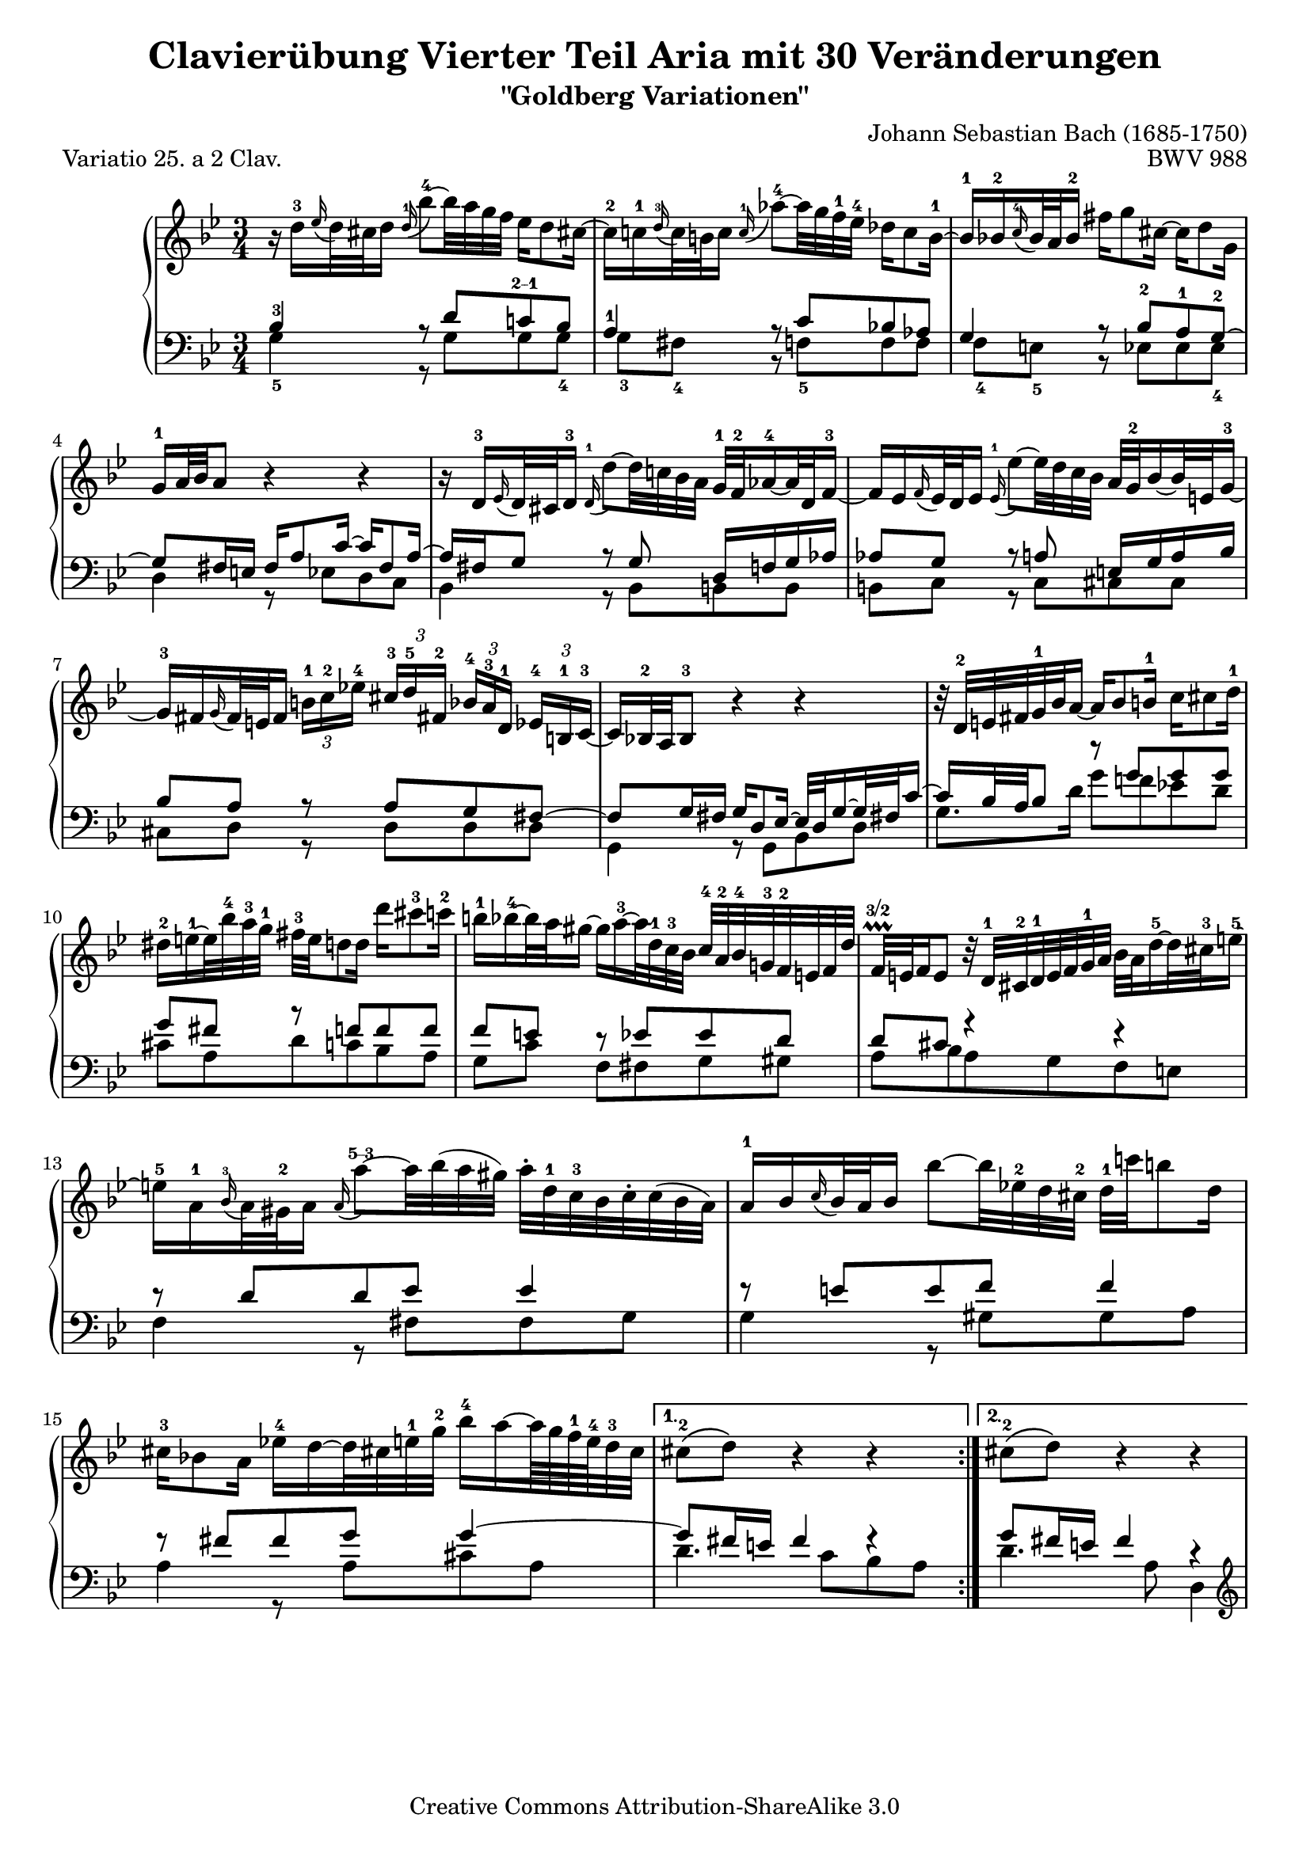 \version "2.16.1"

\paper {
	%top-system-spacing #'basic-distance = #0.0
	indent = 0.0
	%line-width = 20.0\cm
	ragged-bottom = ##t
	ragged-last-bottom = ##t
}

#(set-default-paper-size "a4")

#(set-global-staff-size 19)

\header {
	title = "Clavierübung Vierter Teil Aria mit 30 Veränderungen"
	subtitle = "\"Goldberg Variationen\""
	piece = "Variatio 25. a 2 Clav."
	mutopiatitle = "Goldberg Variations - 25"
	composer = "Johann Sebastian Bach (1685-1750)"
	mutopiacomposer = "BachJS"
	opus = "BWV 988"
	date = "1741"
	mutopiainstrument = "Harpsichord,Clavichord"
	style = "Baroque"
	source = "Bach-Gesellschaft Edition 1853 Band 3"
	copyright = "Creative Commons Attribution-ShareAlike 3.0"
	maintainer = "Hajo Dezelski"
	maintainerEmail = "dl1sdz (at) gmail.com"

 footer = "Mutopia-2013/01/22-1419"
 tagline = \markup { \override #'(box-padding . 1.0) \override #'(baseline-skip . 2.7) \box \center-column { \small \line { Sheet music from \with-url #"http://www.MutopiaProject.org" \line { \concat { \teeny www. \normalsize MutopiaProject \teeny .org } \hspace #0.5 } • \hspace #0.5 \italic Free to download, with the \italic freedom to distribute, modify and perform. } \line { \small \line { Typeset using \with-url #"http://www.LilyPond.org" \line { \concat { \teeny www. \normalsize LilyPond \teeny .org }} by \concat { \maintainer . } \hspace #0.5 Copyright © 2013. \hspace #0.5 Reference: \footer } } \line { \teeny \line { Licensed under the Creative Commons Attribution-ShareAlike 3.0 (Unported) License, for details \concat { see: \hspace #0.3 \with-url #"http://creativecommons.org/licenses/by-sa/3.0" http://creativecommons.org/licenses/by-sa/3.0 } } } } }
}

soprano = \relative d'' {
	\repeat volta 2 { %begin repeated section
		r16 d16-3 [ \appoggiatura es16 d32 cis d16 ] \once \override Slur #'direction = #UP \appoggiatura d16-1 bes'8-4 ~ [ bes32 a g f ] es16 [ d8 cis!16 ~ ] | \noBreak % 1
		cis16-2 [ c-1 \appoggiatura d16-3 c32 b c16 ]  \appoggiatura  c16-1 as'8-4 ~ [ as32 g f-1 es-4 ] des16 [ c8 b16-1 ~ ] | \noBreak % 2
		b16-1 [ bes-2  \appoggiatura  c16-4 bes32 a bes16-2 ] fis' [ g8 cis,16 ~ ] cis [ d8 g,16 ] |% 3
		g16-1 [ a32 bes a8 ] r4 r4 | \noBreak % 4
		r16 d,16-3 [ \appoggiatura ees16 d32 cis d16-3 ] \appoggiatura d16-1 d'8 ~ [ d32 c! bes a ] g-1 [ f-2 as16-4 ~ as32 d, f16-3 ~ ] |  \noBreak% 5
		f16 [ es  \appoggiatura  f16 es32 d es16 ] \appoggiatura es16-1  es'8 ~ [ es32 d c bes ] a32 [ g-2 bes16 ~ bes32 e,32 g16-3 ~] |  % 6
		g16-3 [ fis \appoggiatura g16 fis32 e fis16 ] 
		\times 2/3 { b16-1 [ c-2 es!-4 ] } 
		\times 2/3 { cis16-3  [d-5 fis,!-2 ] } 
		\times 2/3 { bes16-4 [ a-3 d,-1] } 
		\times 2/3 { es16-4 [ b-1 c-3 ~ ] } | \noBreak% 7
		c16 [ bes!32-2 a bes8-3 ] r4 r4 | \noBreak% 8
		r32 d32-2 [ e fis g-1 bes  a16 ~ ] a16 [ bes8 b16-1 ] c16 [ cis8 d16-1 ] | % 9
		dis16-2 [ e-1 ~ e32 bes'-4 a-3 g-1 ] fis-3 [ e d8 d16 ] d' [ cis8-3 c16-2 ] | % 10
		b16-1 [ bes-4 ~ bes32 a gis16 ~ ] gis [ a-3 ~ a32 d,-1 c-3 bes ] c-4 [ a-2 bes-4 g!-3 f-2 e f d' ] | \noBreak% 11
		f,32 \prallprall\finger "3/2" [ e f16 e8 ] r32 d32-1 [ cis-2 d-1 e f g-1 a ] bes [ a d16-5 ~ d32 cis-3 e16-5 ~ ] | % 12
		e16-5 [ a,-1 \appoggiatura bes16-3 a32 gis-2 a16 ] \once \override Slur #'direction = #UP  \appoggiatura a16 a'8\finger "5--3" ~ [ a32 bes (a gis ) ] a-. [ d,-1 c-3 bes c-. c (bes a ) ] | % 13
		a16-1 [ bes \appoggiatura c16 bes32 a bes16 ] bes'8 ~ [ bes32 es,!-2 d cis-2 ] d-1 [ c'! b8 d,16 ] | \break% 14
		cis16-3 [ bes!8 a16 ] es'!16-4 [ d ~ d32 cis! e-1 g-2 ] bes16-4 [ a ~ a64 g f-1 e-4 d32-3 cis ] | % 15 
	} %end of repeated section
	
	\alternative {
		{cis8-2\( [ d\) ] r4 r4 }
		{cis8-2\( [ d\) ] r4 r4 }
	}

 	\repeat volta 2 { %begin repeated section
		r16 a'16 [ \appoggiatura  bes16  a32 gis a16 ] es! [ d ~ d32 e fis g ] a [ c, es8 d16 ~ ] | % 17
		d16 [ f  \appoggiatura g16 f32 es f16 ] as, [ g ~ g32 a b c ] d [ f, as8 g16 ~ ] | % 18
		g16 [ c8 b16 ] c32 [ es des8 c16 ~ ] c32 [ f es16 ~ es32 f es d ] | % 19
		es32 [ a! ( bes16 es, d ) ] r4 r4 | % 20
		r16 bes16 [ \appoggiatura ces16 bes32 as bes16 ] bes [ bes' ~ bes32 ces bes as ] bes16 [ des, ~ des32 ces bes16 ~ ] | % 21
		bes16 [ ces  \appoggiatura des16 ces32 bes ces16 ] ces [ ces' ~ ces32 fes, es d] es [ des' c8 es,16 ] | % 22
		d!16 [ ces8 bes16 ] fes' [ es ~ es32 d f as ] ces16 [ bes ~ bes64 as64 ges64 f64 es32 d ] | % 23
		d8\( [ es8\) ] r4 r4 | % 24
		r16 g,16 [ \appoggiatura as16 g32 fis g16 ] \once \override Slur #'direction = #UP \appoggiatura g16 es'8 ~ [ es32 d c bes ] as!16 [ g8 fis!16 ] ~ | % 25
		fis16 [ f \grace g16 f32 e f16 ] des'8 ~ [ des32 c bes as ] ges16 [ f8 e!16 ~ ] | % 26
		e16 [ es  \appoggiatura f16 es32 d es16 ] c'8 ~ [ c32 bes as g ] fis16 [ es' ~ es32 d cis16 ] | % 27
		cis16 [ (d) es, (d) ] r32 e32 [ fis g a bes c d ] es! [ d g16 ~ g32 fis a16 ~ ] | % 28
		a16 [ d,  \appoggiatura es16 d32 cis d16 ] d'8 ~ [ d32 c! bes a ] g [ d' f,16 ~ f32 es d c ] | % 29
		d32 [ as' g f es d c b ] c [ f es d c bes a! g ] a [ d c bes a g fis e ] | % 30
		fis32 [ bes a g fis e d cis ] d [ g fis e d c bes a ] bes [ es d c bes a g fis ] | % 31	
	} %end repeated section

	\alternative {
		{ \grace fis16  g4 r4 r4 |} % 32 % \grace fis16
		{ g4 r4 r4 \bar "|." |}% 32 
	}
}

%%
%% Bass Clef
%% 

bassOne = \relative c' {
	\repeat volta 2 { %begin repeated section
		\stemUp
		bes4-3 r8 d8 [ c!\finger "2--1" bes ] | % 1
		a4-1 r8 c8 [ bes! as ] | % 2
		g4 r8 bes8-2 [ a-1 g-2 ~ ] | % 3
		g8 [ fis16 e ] fis [ a8 c16 ~ ] c [ fis,8 a16 ~ ] | % 4
		a16 [ fis g8 ] r8 g8 d16 [ f g as ] | % 5
		as8 [ g ] r8 a e16 [ g a bes ] | % 6
		bes8 [ a ] r8 a [ g fis ~ ] | % 7
		fis8 [ g16 fis ] g [ d8 es16 ~ ] es32 [ d g16 ~ g32 fis! c'16  ~ ] | % 8
		c16 [ bes32 a bes8 ] r8 g' [ g g ] | %9
		g8 [ fis ] r8 f [ f f ] | % 10
		f8 [ e ] r8 es [ es d ] | % 11
		d8 [ cis ] r4 r4 | % 12
		r8 d8 [ d es ] es4 | % 13
		r8 e8 [ e f ] f4 | % 14
		r8 fis8 [ fis g ] g4 ~ | % 15
	} %end of repeated section

	\alternative { 
		{ g8 [ fis16 e ] fis4 fis4\rest }
		{ g8 [ fis16 e ] fis4 r4 }
	}
 
	\repeat volta 2 { %begin repeated section
		r8 f8 [ f fis fis g ] | % 17
		g8 [ d ] r8 f8 [ f es ] | % 18
		es8 [ d es e f ges ~] | % 19
		ges8 [ f16 ges ] as [ d,8 es32 f ] ges [ es f8 ces16 ] | % 20
		ces16 [ bes es8 ] es [ fes ] fes4 | % 21
		r8 f! [ f ges ] ges4 | % 22
		r8 g! [ g as ] as4 ~ | % 23
		as8 [ g!16 f ] g8. [ a32 b ] c [ f, as8 g16 ] | % 24
		f8 [ es ] r8 \clef "bass" g [ f es ] | % 25
		d4 r8 f8 [ es des ] | % 26
		c4 r8 es16 [ d ] c8 [ bes ] | % 27
		a8. [ a16 ] d8 [ c bes a ] | % 28
		d,8 [ fis fis g g as ] | % 29
		r8 g [ g a! a bes ] | % 30
		r8 a [ a bes bes c ~ ] | % 31
	} %end repeated section

	\alternative {
		{c8 [ bes16 a ] bes4 r4 |} % 32
		{c8\repeatTie [ bes16 a ] bes8 r8 r4 |} % 34
	}
}

bassTwo = \relative g {
	\repeat volta 2 { %begin repeated section
		\stemDown	 
		g4-5 r8 g8 [ g g-4 ] | % 1
		g8-3 [ fis-4 ] b, \rest f'-5 [ f f ] | % 2
		f8-4 [ e-5 ] b8\rest es8 [ es es-4 ] | % 3
		d4 r8 es8 [ d  c ] | % 4
		bes4 r8 bes8 [ b b ] | % 5
		b8 [ c ] r8 c8 [ cis cis ] | % 6
		cis8 [ d ] r8 d [ d d ] | % 7
		g,4 r8 g [ bes d ] | % 8
		g8. [ d'16 ] g8 [ f! es! d ] | % 9
		cis8 [ a d c bes a ] | % 10
		g8 [ c ] f, [ fis g gis ] | % 11
		a8 [ bes a g f e ] | % 12
		f4 r8 fis8 [ fis g ] | % 13
		g4 r8 gis8 [ gis a ] | % 14
		a4 r8 a8 [ cis a ] | % 15
	} %end of repeated section

	\alternative { 
		{ d4. c8 [ bes a ] | } % 16
		{ d4. a8 d,4 | } % 16
	}
 
	\repeat volta 2 { %begin repeated section
		\clef "treble" 
		d'4 r8 c [ c bes ] | % 17
		bes8 [ g16 a ] bes8 [ b b c ] | % 18
		c4 r8 g8 [ as a ] | % 19
		bes4 r8 ces8 [ bes as] | % 20
		ges4 r8 g8 [ g  as ] | % 21
		as4 r8 a8 [ a bes ] | % 22
		bes4 r8 bes8 [ d bes ] | % 23
		es4 r8 f8 [ es  d ] | % 24
		c4 r8 \clef "bass" c8 [ c c ] | % 25
		c8 [ b ] r8 bes8 [ bes! bes ] | % 26
		bes8 [ a! ] r8 as8 [ as g ] | % 27
		g8 [ fis ] r8 fis8 [ g c, ] | % 28
		bes4 r8 bes8 [ bes b ] | % 29
		b16 [ d c8 ] r8 c8 [ c cis ] | % 30
		cis16 [ e d8 ] r8 d8 d [ d ] | % 31
	} %end repeated section
	
	\alternative {
		{ g4 ~ g8 [ d ] g,16 [ a' bes c ] |} % 32
		{ g4 ~ g16 [ fis g d ] g,4 |} % 32
	}
}

bass = << \bassOne \\ \bassTwo>>

%% Merge score - Piano staff

\score {
	\context PianoStaff <<
	%\set PianoStaff.instrumentName = "Clavier "
	\set PianoStaff.midiInstrument = "harpsichord"
	\new Staff = "upper" { \clef "treble" \key g \minor \time 3/4 \soprano }
	\new Staff = "lower" { \clef "bass" \key g \minor \time 3/4 \bass }
		% \clef "bass" \key bes \major \time 3/4 
	>>
	\layout{ }
	\midi { }
}
